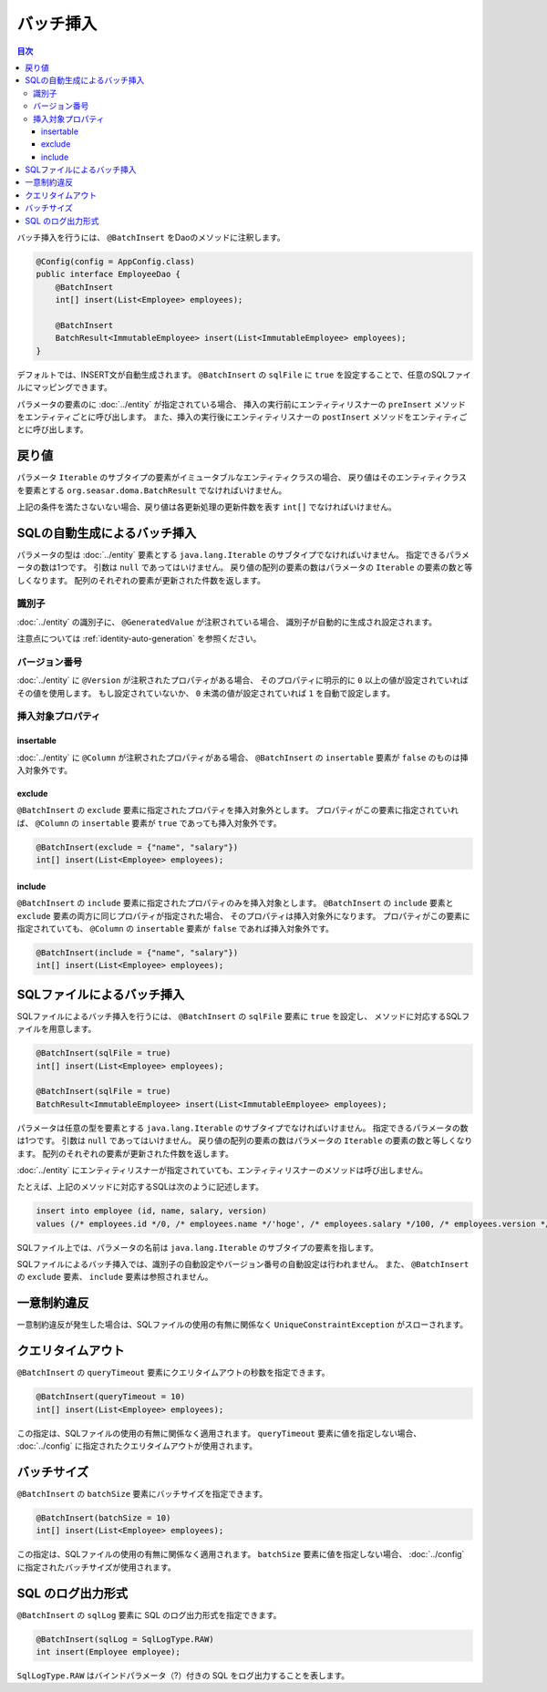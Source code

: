 ==================
バッチ挿入
==================

.. contents:: 目次
   :depth: 3

バッチ挿入を行うには、 ``@BatchInsert`` をDaoのメソッドに注釈します。

.. code-block:: java

  @Config(config = AppConfig.class)
  public interface EmployeeDao {
      @BatchInsert
      int[] insert(List<Employee> employees);

      @BatchInsert
      BatchResult<ImmutableEmployee> insert(List<ImmutableEmployee> employees);
  }

デフォルトでは、INSERT文が自動生成されます。
``@BatchInsert`` の ``sqlFile`` に ``true`` を設定することで、任意のSQLファイルにマッピングできます。

パラメータの要素のに :doc:`../entity` が指定されている場合、
挿入の実行前にエンティティリスナーの ``preInsert`` メソッドをエンティティごとに呼び出します。
また、挿入の実行後にエンティティリスナーの ``postInsert`` メソッドをエンティティごとに呼び出します。

戻り値
======

パラメータ ``Iterable`` のサブタイプの要素がイミュータブルなエンティティクラスの場合、
戻り値はそのエンティティクラスを要素とする ``org.seasar.doma.BatchResult``
でなければいけません。

上記の条件を満たさないない場合、戻り値は各更新処理の更新件数を表す ``int[]`` でなければいけません。

SQLの自動生成によるバッチ挿入
=============================

パラメータの型は :doc:`../entity` 要素とする ``java.lang.Iterable`` のサブタイプでなければいけません。
指定できるパラメータの数は1つです。
引数は ``null`` であってはいけません。
戻り値の配列の要素の数はパラメータの ``Iterable`` の要素の数と等しくなります。
配列のそれぞれの要素が更新された件数を返します。

識別子
------

:doc:`../entity` の識別子に、 ``@GeneratedValue`` が注釈されている場合、
識別子が自動的に生成され設定されます。

注意点については :ref:`identity-auto-generation` を参照ください。

バージョン番号
--------------

:doc:`../entity` に ``@Version`` が注釈されたプロパティがある場合、
そのプロパティに明示的に ``0`` 以上の値が設定されていればその値を使用します。
もし設定されていないか、 ``0`` 未満の値が設定されていれば ``1`` を自動で設定します。

挿入対象プロパティ
------------------

insertable
~~~~~~~~~~

:doc:`../entity` に ``@Column`` が注釈されたプロパティがある場合、
``@BatchInsert`` の ``insertable`` 要素が ``false`` のものは挿入対象外です。

exclude
~~~~~~~

``@BatchInsert`` の ``exclude`` 要素に指定されたプロパティを挿入対象外とします。
プロパティがこの要素に指定されていれば、 ``@Column`` の ``insertable`` 要素が ``true`` であっても挿入対象外です。

.. code-block:: java

  @BatchInsert(exclude = {"name", "salary"})
  int[] insert(List<Employee> employees);

include
~~~~~~~

``@BatchInsert`` の ``include`` 要素に指定されたプロパティのみを挿入対象とします。
``@BatchInsert`` の ``include`` 要素と ``exclude`` 要素の両方に同じプロパティが指定された場合、
そのプロパティは挿入対象外になります。
プロパティがこの要素に指定されていても、 ``@Column`` の ``insertable`` 要素が ``false`` であれば挿入対象外です。

.. code-block:: java

  @BatchInsert(include = {"name", "salary"})
  int[] insert(List<Employee> employees);

SQLファイルによるバッチ挿入
===========================

SQLファイルによるバッチ挿入を行うには、 ``@BatchInsert`` の ``sqlFile`` 要素に ``true`` を設定し、
メソッドに対応するSQLファイルを用意します。

.. code-block:: java

  @BatchInsert(sqlFile = true)
  int[] insert(List<Employee> employees);

  @BatchInsert(sqlFile = true)
  BatchResult<ImmutableEmployee> insert(List<ImmutableEmployee> employees);

パラメータは任意の型を要素とする ``java.lang.Iterable`` のサブタイプでなければいけません。
指定できるパラメータの数は1つです。
引数は ``null`` であってはいけません。
戻り値の配列の要素の数はパラメータの ``Iterable`` の要素の数と等しくなります。
配列のそれぞれの要素が更新された件数を返します。

:doc:`../entity` にエンティティリスナーが指定されていても、エンティティリスナーのメソッドは呼び出しません。

たとえば、上記のメソッドに対応するSQLは次のように記述します。

.. code-block:: sql

  insert into employee (id, name, salary, version) 
  values (/* employees.id */0, /* employees.name */'hoge', /* employees.salary */100, /* employees.version */0)

SQLファイル上では、パラメータの名前は ``java.lang.Iterable`` のサブタイプの要素を指します。

SQLファイルによるバッチ挿入では、識別子の自動設定やバージョン番号の自動設定は行われません。
また、 ``@BatchInsert`` の ``exclude`` 要素、 ``include`` 要素は参照されません。

一意制約違反
============

一意制約違反が発生した場合は、SQLファイルの使用の有無に関係なく ``UniqueConstraintException`` がスローされます。

クエリタイムアウト
==================

``@BatchInsert`` の ``queryTimeout`` 要素にクエリタイムアウトの秒数を指定できます。

.. code-block:: java

  @BatchInsert(queryTimeout = 10)
  int[] insert(List<Employee> employees);

この指定は、SQLファイルの使用の有無に関係なく適用されます。
``queryTimeout`` 要素に値を指定しない場合、  :doc:`../config` に指定されたクエリタイムアウトが使用されます。

バッチサイズ
============

``@BatchInsert`` の ``batchSize`` 要素にバッチサイズを指定できます。

.. code-block:: java

  @BatchInsert(batchSize = 10)
  int[] insert(List<Employee> employees);

この指定は、SQLファイルの使用の有無に関係なく適用されます。
``batchSize`` 要素に値を指定しない場合、  :doc:`../config` に指定されたバッチサイズが使用されます。

SQL のログ出力形式
==================

``@BatchInsert`` の ``sqlLog`` 要素に SQL のログ出力形式を指定できます。

.. code-block:: java

  @BatchInsert(sqlLog = SqlLogType.RAW)
  int insert(Employee employee);

``SqlLogType.RAW`` はバインドパラメータ（?）付きの SQL をログ出力することを表します。
